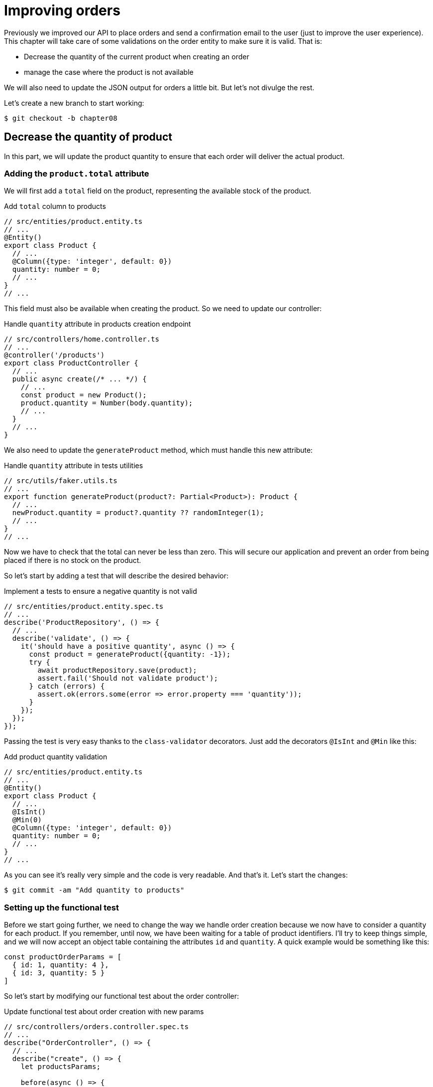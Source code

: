 [#chapter08-improve_orders]
= Improving orders

Previously we improved our API to place orders and send a confirmation email to the user (just to improve the user experience). This chapter will take care of some validations on the order entity to make sure it is valid. That is:

* Decrease the quantity of the current product when creating an order
* manage the case where the product is not available

We will also need to update the JSON output for orders a little bit. But let's not divulge the rest.

Let's create a new branch to start working:

[source,bash]
----
$ git checkout -b chapter08
----

== Decrease the quantity of product

In this part, we will update the product quantity to ensure that each order will deliver the actual product.

=== Adding the `product.total` attribute

We will first add a `total` field on the product, representing the available stock of the product.

.Add `total` column to products
[source,ts]
----
// src/entities/product.entity.ts
// ...
@Entity()
export class Product {
  // ...
  @Column({type: 'integer', default: 0})
  quantity: number = 0;
  // ...
}
// ...
----

This field must also be available when creating the product. So we need to update our controller:

.Handle `quantity` attribute in products creation endpoint
[source,ts]
----
// src/controllers/home.controller.ts
// ...
@controller('/products')
export class ProductController {
  // ...
  public async create(/* ... */) {
    // ...
    const product = new Product();
    product.quantity = Number(body.quantity);
    // ...
  }
  // ...
}
----

We also need to update the `generateProduct` method, which must handle this new attribute:

.Handle `quantity` attribute in tests utilities
[source,ts]
----
// src/utils/faker.utils.ts
// ...
export function generateProduct(product?: Partial<Product>): Product {
  // ...
  newProduct.quantity = product?.quantity ?? randomInteger(1);
  // ...
}
// ...
----

Now we have to check that the total can never be less than zero. This will secure our application and prevent an order from being placed if there is no stock on the product.

So let's start by adding a test that will describe the desired behavior:

.Implement a tests to ensure a negative quantity is not valid
[source,ts]
----
// src/entities/product.entity.spec.ts
// ...
describe('ProductRepository', () => {
  // ...
  describe('validate', () => {
    it('should have a positive quantity', async () => {
      const product = generateProduct({quantity: -1});
      try {
        await productRepository.save(product);
        assert.fail('Should not validate product');
      } catch (errors) {
        assert.ok(errors.some(error => error.property === 'quantity'));
      }
    });
  });
});
----

Passing the test is very easy thanks to the `class-validator` decorators. Just add the decorators `@IsInt` and `@Min` like this:

.Add product quantity validation
[source,ts]
----
// src/entities/product.entity.ts
// ...
@Entity()
export class Product {
  // ...
  @IsInt()
  @Min(0)
  @Column({type: 'integer', default: 0})
  quantity: number = 0;
  // ...
}
// ...
----

As you can see it's really very simple and the code is very readable. And that's it. Let's start the changes:

[source,sh]
----
$ git commit -am "Add quantity to products"
----

=== Setting up the functional test

Before we start going further, we need to change the way we handle order creation because we now have to consider a quantity for each product. If you remember, until now, we have been waiting for a table of product identifiers. I'll try to keep things simple, and we will now accept an object table containing the attributes `id` and `quantity`. A quick example would be something like this:

[source,ts]
----
const productOrderParams = [
  { id: 1, quantity: 4 },
  { id: 3, quantity: 5 }
]
----

So let's start by modifying our functional test about the order controller:

.Update functional test about order creation with new params
[source,ts]
----
// src/controllers/orders.controller.spec.ts
// ...
describe("OrderController", () => {
  // ...
  describe("create", () => {
    let productsParams;

    before(async () => {
      const product1 = await productRepository.save(generateProduct());
      const product2 = await productRepository.save(generateProduct());

      productsParams = [
        {id: product1.id, quantity: 1},
        {id: product2.id, quantity: 1},
      ];
    });

    it('should create order', () =>
      agent
        .post('/orders')
        .set('Authorization', jwt)
        .send({products: productsParams})
        .expect(201));
    // ...
  });
  // ...
});
----

As you can see, we have simply updated the parameters we pass to the query.

Let's recap what we need to change in the controller. We need to find the product associated with the `id` in the table that creates the `placements`. Let's see the implementation of the controller:

.Implementation to handle multiple products in orders controller
[source,ts]
----
// src/controllers/orders.controller.ts
// ...
@controller('/orders', TYPES.FetchLoggedUserMiddleware)
export class OrdersController {
  // ...
  @httpPost('/')
  public async create(
    @requestBody() body: {products: {id: number; quantity: number}[]},
    // ...
  ) {
    const {manager} = await this.databaseService.getConnection();

    if (!body.products?.length) {
      return res.status(400).json({
        errors: {
          products: 'should be an array of `{id, quantity}`',
        },
      });
    }

    const order = await manager.save(Order, {
      user,
      total: 0,
      placements: [],
    } as Order);

    for (const {id, quantity} of body.products) {
      const placement = new Placement();
      placement.product = await manager.findOneOrFail(Product, {id});
      placement.order = order;
      placement.quantity = quantity;

      order.placements.push(await manager.save(Placement, placement));
    }
    // ...
  }
  // ...
}
----

Wow. The code is getting a bit longer and deserves some explanations:

- we create the order with a total equal to zero (We will see in the next section how to make this total update automatically).
- we check the user's data by checking that `req.body.products` contains values
- we make a loop on `req.body.products` in which we retrieve the product, create an `Investment`, and add it to the `order.investments` table
- the rest remains unchanged


=== The subscriber

It is now time to update the product quantity once an order is placed.

We would be tempted to do this quickly in the `OrderController.create` action, but that would be a bad idea because we would have to duplicate this logic on the `OrderController.update` and `OrderController.destroy` actions, which must also update the product quantity. It also goes against the good practice to minimize the responsibility of the controllers.

That's why I think a https://github.com/typeorm/typeorm/blob/master/docs/listeners-and-subscribers.md[*Subscribers from TypeORM*] is a much better place for the simple reason that we are sure that our subscriber will be called no matter what happens without us having to worry about it.

NOTE: It would be possible to use the *entity listeners* as `@afterInsert` on the `UserRepository.validate` method, but I really recommend using the _subscriber_ when we want to manipulate multiple entity types. This allows us to better split our code and not make one class depend on another.

The behavior we will implement is the following:

- when a placement is created
  - we remove `placement.quantity` from the attribute `product.quantity`.
  - we recalculate the total cost of the order
- when an investment is created
  - we add `placement.quantity` to the attribute `product.quantity`.
  - we recalculate the total cost of the order

The subscriber will materialize into a class that extends `EntitySubscriberInterface`. If we take a closer look at this interface, we see that we have access to a bunch of methods:

.Some methods of the `EntitySubscriberInterface` interface
[source,ts]
----
// node_modules/typeorm/subscriber/EntitySubscriberInterface.d.ts
export interface EntitySubscriberInterface<Entity = any> {
  // ...
  beforeInsert?(event: InsertEvent<Entity>): Promise<any> | void;
  afterInsert?(event: InsertEvent<Entity>): Promise<any> | void;
  beforeUpdate?(event: UpdateEvent<Entity>): Promise<any> | void;
  afterUpdate?(event: UpdateEvent<Entity>): Promise<any> | void;
  beforeRemove?(event: RemoveEvent<Entity>): Promise<any> | void;
  afterRemove?(event: RemoveEvent<Entity>): Promise<any> | void;
  // ...
}
----

So we can create a brand new class who implements `EntitySubscriberInterface`:

.Create `PlacementSubscriber`
[source,ts]
----
// src/subscribers/placement.subscriber.ts
import {/*...*/} from 'typeorm';
import {Order} from '../entities/order.entity';
import {Placement} from '../entities/placement.entity';
import {Product} from '../entities/product.entity';

@EventSubscriber()
export class PlacementSubscriber
  implements EntitySubscriberInterface<Placement> {

  listenTo() {
    return Placement;
  }

  async afterInsert({entity, manager}: InsertEvent<Placement>) {/*...*/}
  async beforeRemove({entity, manager}: RemoveEvent<Placement>) {/*...*/}
  async afterRemove({entity, manager}: RemoveEvent<Placement>) {/*...*/}
}
----

You can also notice that I have implemented the `listenTo` method, which will specify this subscriber's listening field. But before moving on, we need to tell TypeORM where our migration is via the following configuration variable that you need to add to your `.env` and `.test.env` file.

.Adding the configuration of subscribers
[source,env]
----
TYPEORM_SUBSCRIBERS=src/subscribers/*.subscriber.ts
----

We are now ready to move on to the implementation of the methods!

As usual, we will create a test dedicated to this new class. This test will simply create a product with a sufficient quantity and then create a `Placement` and check that the total has been updated. We then do the opposite by deleting the product and checking that the original quantity is found.

.Create test to ensure `product.entity` is updated
[source,ts]
----
// src/subscribers/placement.subscriber.spec.ts
// ...
describe('PlacementSubscriber', () => {
  let manager: EntityManager;

  before(async () => {
    const databaseService = container.get<DatabaseService>(
      TYPES.DatabaseService,
    );
    const connection = await databaseService.getConnection();
    manager = connection.manager;
  });

  it('should update product.quantity after insert', async () => {
    let product = await manager.save(generateProduct({quantity: 10}));
    const order = await manager.save(generateOrder());

    const placement = await manager.save(
      generatePlacement({order, product, quantity: 2}),
    );

    product = await manager.findOne(Product, product.id);
    assert.strictEqual(product.quantity, 10 - placement.quantity);

    await manager.remove(placement);
    product = await manager.findOne(Product, product.id);
    assert.strictEqual(product.quantity, 10);
  });
});
----

The implementation of the subscriber is really very simple. We will use the `beforeInsert` and `beforeRemove` methods to increment or decrement the product total and then save the product.

.Complete subscriber to update `product.quantity`
[source,ts]
----
// src/subscribers/placement.subscriber.ts
// ...
@EventSubscriber()
export class PlacementSubscriber
  implements EntitySubscriberInterface<Placement> {
  // ...
  async afterInsert({entity, manager}: InsertEvent<Placement>) {
    const productId = entity.product.id;
    const product = await manager.findOneOrFail(Product, {id: productId});
    product.quantity -= entity.quantity;
    await manager.save(product);
  }

  async beforeRemove({entity, manager}: RemoveEvent<Placement>) {
    const productId = entity.product.id;
    const product = await manager.findOneOrFail(Product, {id: productId});
    product.quantity += entity.quantity;
    await manager.save(product);
  }
}
----

NOTE: We retrieve the product via the `manager` instead of simply retrieving via the `entity.product` relationship to ensure that we have the latest version stored in the database.

And there you go. It was easy, wasn't it? Let's run the tests to be sure.

[source,sh]
----
$ npm test
...
  PlacementSubscriber
    ✓ should update product.quantity after insert (40ms)
----

Perfect, let's move on.

=== Update of the total stroke of the order

If you understood the previous section correctly, you could guess that the order stroke update will be quite similar.

Let's start by writing the tests. So we will create a `Product`, then an `Order` and then a `Placement` to check that the order total has updated. We will then remove this `Placement` and check that the

[source,ts]
----
// src/subscribers/placement.subscriber.spec.ts
// ...
describe('PlacementSubscriber', () => {
  // ...
  it('should update order.total after insert', async () => {
    const product = await manager.save(
      generateProduct({quantity: 10, price: 5}),
    );
    let order = await manager.save(generateOrder());

    const placement = generatePlacement({order, product, quantity: 2});
    await manager.save(placement);

    order = await manager.findOne(Order, order.id);
    assert.strictEqual(order.total, 2 * product.price);

    await manager.remove(placement);
    order = await manager.findOne(Order, order.id);
    assert.strictEqual(order.total, 0);
  });
});
----

And there you go. This test really looks like the previous one. So let's move quickly to the implementation:

[source,ts]
----
// src/subscribers/placement.subscriber.ts
// ...
@EventSubscriber()
export class PlacementSubscriber
  implements EntitySubscriberInterface<Placement> {
  // ...
  async afterInsert({entity, manager}: InsertEvent<Placement>) {
    // ...
    await this.updateOrderTotal(manager, entity.order);
  }
  // ...
  async afterRemove({entity, manager}: RemoveEvent<Placement>) {
    await this.updateOrderTotal(manager, entity.order);
  }

  private async updateOrderTotal(manager: EntityManager, order: Order) {
    const placements = await manager.find(Placement, {
      where: {order},
      relations: ['product'],
    });

    order.total = placements.reduce(
      (sum, placement) => sum + placement.quantity * placement.product.price,
      0,
    );

    await manager.save(Order, order);
  }
}
----

Let's take a closer look at the `updateOrderTotal` method:

1. we get all the `placements` of the order passed in parameter with the associated products
2. we add up the total investment

.The query builder of TypeORM
****
It is possible to rewrite the previous code with the _Query Builder_ of TypeORM. The _Query Builder_ gives you more control over the generated SQL query. The code can be more complex and more powerful because we don't need to load several objects in memory.

This is the case here, so I wanted to make a little sidebar. Here is the equivalent with the Query Builder.

[source,ts]
----
const result = await manager
  .createQueryBuilder(Placement, 'pl')
  .select('SUM(pl.quantity) * p.price', 'total')
  .innerJoin('pl.order', 'o')
  .innerJoin('pl.product', 'p')
  .where('o.id = :orderId', {orderId: order.id})
  .groupBy('o.id')
  .getRawOne();
order.total = result?.total ?? 0;
----

This query will directly total by multiplying the quantity by the price of the related product. Thus, we obtain the result directly in the form of a `number'. This avoids loading several Javascript objects and saves memory.

This code will generate the following SQL query:

[source,sql]
----
SELECT SUM("pl". "quantity") * "p". "price" AS "total"
FROM "placement" "pl"
INNER JOIN "order" "o" ON "o". "id"="pl". "orderId"
INNER JOIN "product" "p" ON "p". "id"="pl". "productId"
WHERE "o". "id" = ?
GROUP BY "o". "id"
----

Therefore, I strongly advise you to improve your database managers' knowledge as they can be great allies.
****

Let's see if the tests pass:

[source,sh]
----
$ npm test
...
  OrderController
...
    create
      ✓ should create order (74ms)
      ✓ should not create product without auth
      ✓ should not create order with missing products
...
  PlacementSubscriber
    ✓ should update product.quantity after insert (42ms)
    ✓ should update order.total after insert (44ms)
...
  42 passing (1s)
----

Let's go through our changes and recap what we've just done:

[source,bash]
----
$ git commit -am "Updates the total calculation for order"
----

And as we come to the end of our chapter, it's time to apply all our changes to the master branch by doing a merge:

[source,bash]
----
$ git checkout master
$ git merge chapter08
----

== Conclusion

Oh, you are here! Allow me to congratulate you! It's a long way from the first chapter. But you are one step closer. In fact, the next chapter will be the last one. So try to make the best of it.

The last chapter will discuss how to optimize the API using paging, caching, and background tasks. So buckle up. It's going to be an eventful journey.
